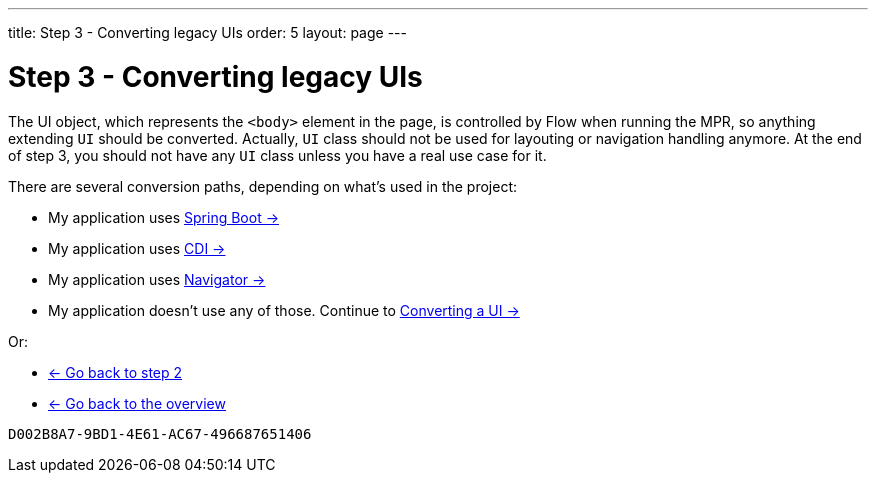 ---
title: Step 3 - Converting legacy UIs
order: 5
layout: page
---

= Step 3 - Converting legacy UIs

The UI object, which represents the `<body>` element in the page, is controlled by Flow when running the MPR,
so anything extending `UI` should be converted. Actually, `UI` class should not be
used for layouting or navigation handling anymore. At the end of step 3, you
should not have any `UI` class unless you have a real use case for it.

There are several conversion paths, depending on what's used in the project:

* My application uses <<step-3-spring-boot#,Spring Boot -> >>
* My application uses <<step-3-cdi#,CDI -> >>
* My application uses <<step-3-navigator#,Navigator -> >>
* My application doesn't use any of those. Continue to <<step-3-no-framework#,Converting a UI -> >>

Or:

* <<step-2-legacy-servlets#,<- Go back to step 2>>
* <<../overview#,<- Go back to the overview>>


[discussion-id]`D002B8A7-9BD1-4E61-AC67-496687651406`

